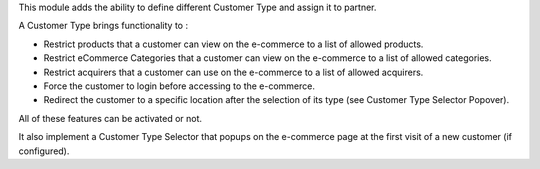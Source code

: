 
This module adds the ability to define different Customer
Type and assign it to partner.

A Customer Type brings functionality to :

- Restrict products that a customer can view on the e-commerce to a list
  of allowed products.
- Restrict eCommerce Categories that a customer can view on the e-commerce
  to a list of allowed categories.
- Restrict acquirers that a customer can use on the e-commerce to a list
  of allowed acquirers.
- Force the customer to login before accessing to the e-commerce.
- Redirect the customer to a specific location after the selection of
  its type (see Customer Type Selector Popover).

All of these features can be activated or not.

It also implement a Customer Type Selector that popups on the e-commerce
page at the first visit of a new customer (if configured).

